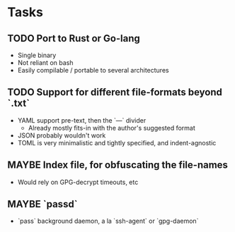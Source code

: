 * Tasks
** TODO Port to Rust or Go-lang
   - Single binary
   - Not reliant on bash
   - Easily compilable / portable to several architectures
** TODO Support for different file-formats beyond `.txt`
   - YAML support pre-text, then the `---` divider
     - Already mostly fits-in with the author's suggested format
   - JSON probably wouldn't work
   - TOML is very minimalistic and tightly specified, and indent-agnostic
** MAYBE Index file, for obfuscating the file-names
   - Would rely on GPG-decrypt timeouts, etc
** MAYBE `passd`
   - `pass` background daemon, a la `ssh-agent` or `gpg-daemon`
